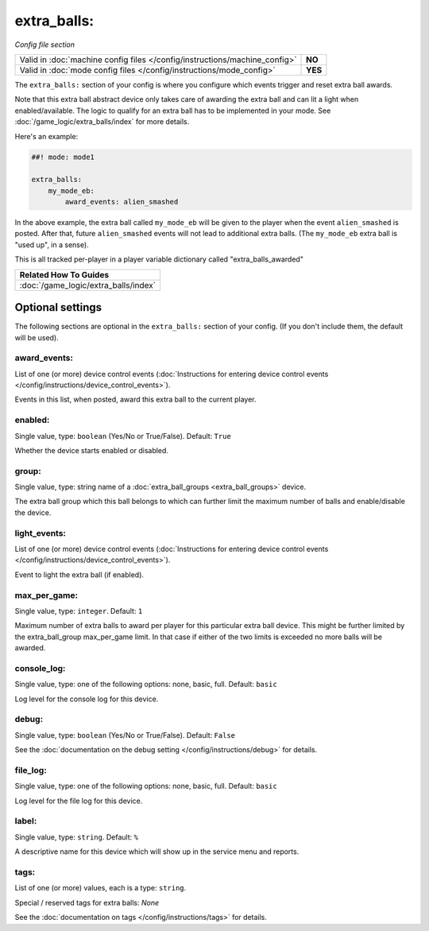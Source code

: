 extra_balls:
============

*Config file section*

+----------------------------------------------------------------------------+---------+
| Valid in :doc:`machine config files </config/instructions/machine_config>` | **NO**  |
+----------------------------------------------------------------------------+---------+
| Valid in :doc:`mode config files </config/instructions/mode_config>`       | **YES** |
+----------------------------------------------------------------------------+---------+

.. overview

The ``extra_balls:`` section of your config is where you configure
which events trigger and reset extra ball awards.

Note that this extra ball abstract device only takes care of awarding the
extra ball and can lit a light when enabled/available.
The logic to qualify for an extra ball has to be implemented in your mode.
See :doc:`/game_logic/extra_balls/index` for more details.

Here's an example:

.. code-block:: mpf-config

   ##! mode: mode1

   extra_balls:
       my_mode_eb:
           award_events: alien_smashed

In the above example, the extra ball called ``my_mode_eb`` will be
given to the player when the event ``alien_smashed`` is posted. After that,
future ``alien_smashed`` events will not lead to additional extra balls. (The
``my_mode_eb`` extra ball is "used up", in a sense).

This is all tracked per-player in a player variable dictionary called "extra_balls_awarded"

+------------------------------------------------------------------------------+
| Related How To Guides                                                        |
+==============================================================================+
| :doc:`/game_logic/extra_balls/index`                                         |
+------------------------------------------------------------------------------+


Optional settings
-----------------

The following sections are optional in the ``extra_balls:`` section of your config. (If you don't include them, the default will be used).

award_events:
~~~~~~~~~~~~~
List of one (or more) device control events (:doc:`Instructions for entering device control events </config/instructions/device_control_events>`).

Events in this list, when posted, award this extra ball to the current player.

enabled:
~~~~~~~~
Single value, type: ``boolean`` (Yes/No or True/False). Default: ``True``

Whether the device starts enabled or disabled.

group:
~~~~~~
Single value, type: string name of a :doc:`extra_ball_groups <extra_ball_groups>` device.

The extra ball group which this ball belongs to which can further limit the
maximum number of balls and enable/disable the device.

light_events:
~~~~~~~~~~~~~
List of one (or more) device control events (:doc:`Instructions for entering device control events </config/instructions/device_control_events>`).

Event to light the extra ball (if enabled).

max_per_game:
~~~~~~~~~~~~~
Single value, type: ``integer``. Default: ``1``

Maximum number of extra balls to award per player for this particular extra
ball device.
This might be further limited by the extra_ball_group max_per_game limit.
In that case if either of the two limits is exceeded no more balls will be
awarded.

console_log:
~~~~~~~~~~~~
Single value, type: one of the following options: none, basic, full. Default: ``basic``

Log level for the console log for this device.

debug:
~~~~~~
Single value, type: ``boolean`` (Yes/No or True/False). Default: ``False``

See the :doc:`documentation on the debug setting </config/instructions/debug>`
for details.

file_log:
~~~~~~~~~
Single value, type: one of the following options: none, basic, full. Default: ``basic``

Log level for the file log for this device.

label:
~~~~~~
Single value, type: ``string``. Default: ``%``

A descriptive name for this device which will show up in the service menu
and reports.

tags:
~~~~~
List of one (or more) values, each is a type: ``string``.

Special / reserved tags for extra balls: *None*

See the :doc:`documentation on tags </config/instructions/tags>` for details.


